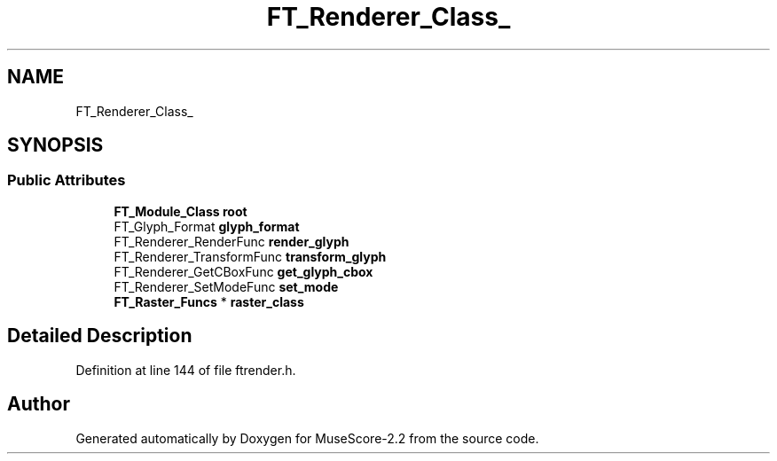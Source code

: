 .TH "FT_Renderer_Class_" 3 "Mon Jun 5 2017" "MuseScore-2.2" \" -*- nroff -*-
.ad l
.nh
.SH NAME
FT_Renderer_Class_
.SH SYNOPSIS
.br
.PP
.SS "Public Attributes"

.in +1c
.ti -1c
.RI "\fBFT_Module_Class\fP \fBroot\fP"
.br
.ti -1c
.RI "FT_Glyph_Format \fBglyph_format\fP"
.br
.ti -1c
.RI "FT_Renderer_RenderFunc \fBrender_glyph\fP"
.br
.ti -1c
.RI "FT_Renderer_TransformFunc \fBtransform_glyph\fP"
.br
.ti -1c
.RI "FT_Renderer_GetCBoxFunc \fBget_glyph_cbox\fP"
.br
.ti -1c
.RI "FT_Renderer_SetModeFunc \fBset_mode\fP"
.br
.ti -1c
.RI "\fBFT_Raster_Funcs\fP * \fBraster_class\fP"
.br
.in -1c
.SH "Detailed Description"
.PP 
Definition at line 144 of file ftrender\&.h\&.

.SH "Author"
.PP 
Generated automatically by Doxygen for MuseScore-2\&.2 from the source code\&.
